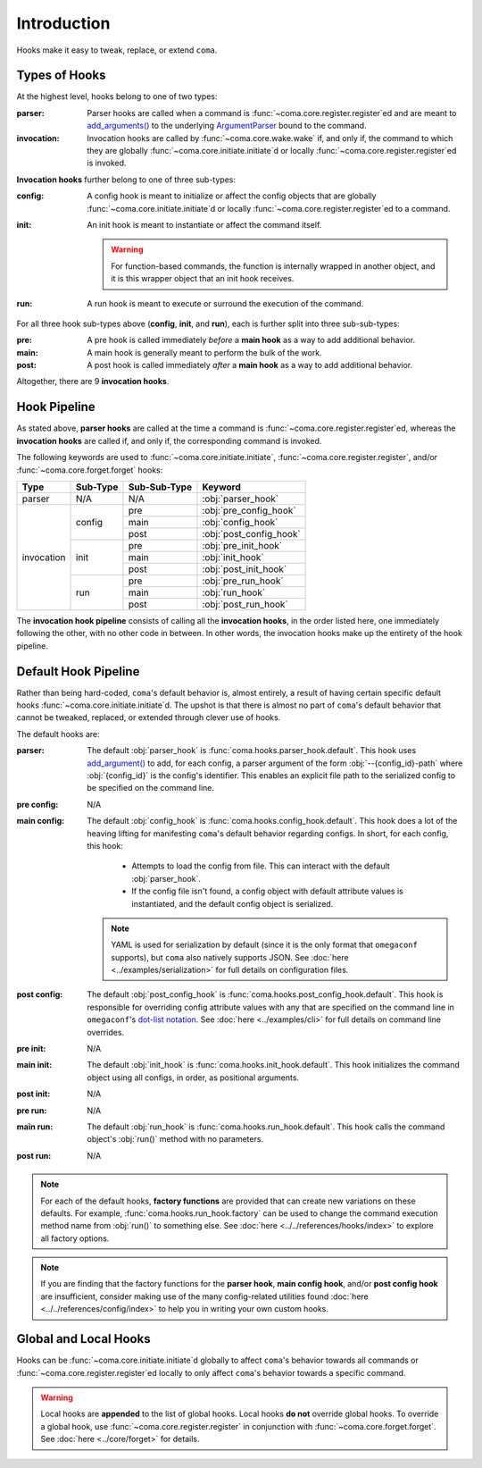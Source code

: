Introduction
============

Hooks make it easy to tweak, replace, or extend ``coma``.

.. _typesofhooks:

Types of Hooks
--------------

At the highest level, hooks belong to one of two types:

:parser:
    Parser hooks are called when a command is :func:`~coma.core.register.register`\ ed
    and are meant to `add_arguments() <https://docs.python.org/3/library/argparse.html#the-add-argument-method>`_
    to the underlying `ArgumentParser <https://docs.python.org/3/library/argparse.html#argparse.ArgumentParser>`_
    bound to the command.
:invocation:
    Invocation hooks are called by :func:`~coma.core.wake.wake` if, and only if,
    the command to which they are globally :func:`~coma.core.initiate.initiate`\ d
    or locally :func:`~coma.core.register.register`\ ed is invoked.

**Invocation hooks** further belong to one of three sub-types:

:config:
    A config hook is meant to initialize or affect the config objects that are
    globally :func:`~coma.core.initiate.initiate`\ d or locally
    :func:`~coma.core.register.register`\ ed to a command.
:init:
    An init hook is meant to instantiate or affect the command itself.

    .. warning::

        For function-based commands, the function is internally wrapped in
        another object, and it is this wrapper object that an init hook receives.
:run:
    A run hook is meant to execute or surround the execution of the command.

For all three hook sub-types above (**config**, **init**, and **run**), each is
further split into three sub-sub-types:

:pre:
    A pre hook is called immediately *before* a **main hook** as a way to
    add additional behavior.
:main:
    A main hook is generally meant to perform the bulk of the work.
:post:
    A post hook is called immediately *after* a **main hook** as a way to
    add additional behavior.

Altogether, there are 9 **invocation hooks**.

.. _hookpipeline:

Hook Pipeline
-------------

As stated above, **parser hooks** are called at the time a command is
:func:`~coma.core.register.register`\ ed, whereas the **invocation hooks** are
called if, and only if, the corresponding command is invoked.

The following keywords are used to :func:`~coma.core.initiate.initiate`,
:func:`~coma.core.register.register`, and/or :func:`~coma.core.forget.forget` hooks:

.. table::
    :widths: auto

    +------------+----------+--------------+-------------------------+
    | Type       | Sub-Type | Sub-Sub-Type | Keyword                 |
    +============+==========+==============+=========================+
    | parser     | N/A      | N/A          | :obj:`parser_hook`      |
    +------------+----------+--------------+-------------------------+
    | invocation | config   | pre          | :obj:`pre_config_hook`  |
    |            |          +--------------+-------------------------+
    |            |          | main         | :obj:`config_hook`      |
    |            +          +--------------+-------------------------+
    |            |          | post         | :obj:`post_config_hook` |
    |            +----------+--------------+-------------------------+
    |            | init     | pre          | :obj:`pre_init_hook`    |
    |            |          +--------------+-------------------------+
    |            |          | main         | :obj:`init_hook`        |
    |            +          +--------------+-------------------------+
    |            |          | post         | :obj:`post_init_hook`   |
    |            +----------+--------------+-------------------------+
    |            | run      | pre          | :obj:`pre_run_hook`     |
    |            |          +--------------+-------------------------+
    |            |          | main         | :obj:`run_hook`         |
    |            +          +--------------+-------------------------+
    |            |          | post         | :obj:`post_run_hook`    |
    +------------+----------+--------------+-------------------------+

The **invocation hook pipeline** consists of calling all the **invocation hooks**,
in the order listed here, one immediately following the other, with no other code in
between. In other words, the invocation hooks make up the entirety of the hook pipeline.

Default Hook Pipeline
---------------------

Rather than being hard-coded, ``coma``'s default behavior is, almost entirely, a
result of having certain specific default hooks :func:`~coma.core.initiate.initiate`\ d.
The upshot is that there is almost no part of ``coma``'s default behavior that cannot
be tweaked, replaced, or extended through clever use of hooks.

The default hooks are:

:parser:
    The default :obj:`parser_hook` is :func:`coma.hooks.parser_hook.default`.
    This hook uses `add_argument() <https://docs.python.org/3/library/argparse.html#the-add-argument-method>`_
    to add, for each config, a parser argument of the form :obj:`--{config_id}-path`
    where :obj:`{config_id}` is the config's identifier. This enables an explicit
    file path to the serialized config to be specified on the command line.
:pre config:
    N/A
:main config:
    The default :obj:`config_hook` is :func:`coma.hooks.config_hook.default`.
    This hook does a lot of the heaving lifting for manifesting ``coma``'s
    default behavior regarding configs. In short, for each config, this hook:

        * Attempts to load the config from file. This can interact with the default :obj:`parser_hook`.
        * If the config file isn't found, a config object with default attribute values is instantiated, and the default config object is serialized.

    .. note::

        YAML is used for serialization by default (since it is the only format
        that ``omegaconf`` supports), but ``coma`` also natively supports JSON. See
        :doc:`here <../examples/serialization>` for full details on configuration files.
:post config:
    The default :obj:`post_config_hook` is :func:`coma.hooks.post_config_hook.default`.
    This hook is responsible for overriding config attribute values with any that are
    specified on the command line in ``omegaconf``'s `dot-list notation <https://omegaconf.readthedocs.io/en/2.1_branch/usage.html#from-a-dot-list>`_.
    See :doc:`here <../examples/cli>` for full details on command line overrides.
:pre init:
    N/A
:main init:
    The default :obj:`init_hook` is :func:`coma.hooks.init_hook.default`. This hook
    initializes the command object using all configs, in order, as positional arguments.
:post init:
    N/A
:pre run:
    N/A
:main run:
    The default :obj:`run_hook` is :func:`coma.hooks.run_hook.default`. This
    hook calls the command object's :obj:`run()` method with no parameters.
:post run:
    N/A

.. note::

    For each of the default hooks, **factory functions** are provided that can create
    new variations on these defaults. For example, :func:`coma.hooks.run_hook.factory`
    can be used to change the command execution method name from :obj:`run()` to
    something else. See :doc:`here <../../references/hooks/index>` to explore all
    factory options.

.. note::

    If you are finding that the factory functions for the **parser hook**,
    **main config hook**, and/or **post config hook** are insufficient, consider
    making use of the many config-related utilities found
    :doc:`here <../../references/config/index>` to help you in writing your own
    custom hooks.

Global and Local Hooks
----------------------

Hooks can be :func:`~coma.core.initiate.initiate`\ d globally to affect ``coma``'s
behavior towards all commands or :func:`~coma.core.register.register`\ ed locally
to only affect ``coma``'s behavior towards a specific command.

.. warning::

    Local hooks are **appended** to the list of global hooks. Local hooks **do not**
    override global hooks. To override a global hook, use
    :func:`~coma.core.register.register` in conjunction with
    :func:`~coma.core.forget.forget`. See :doc:`here <../core/forget>` for details.
